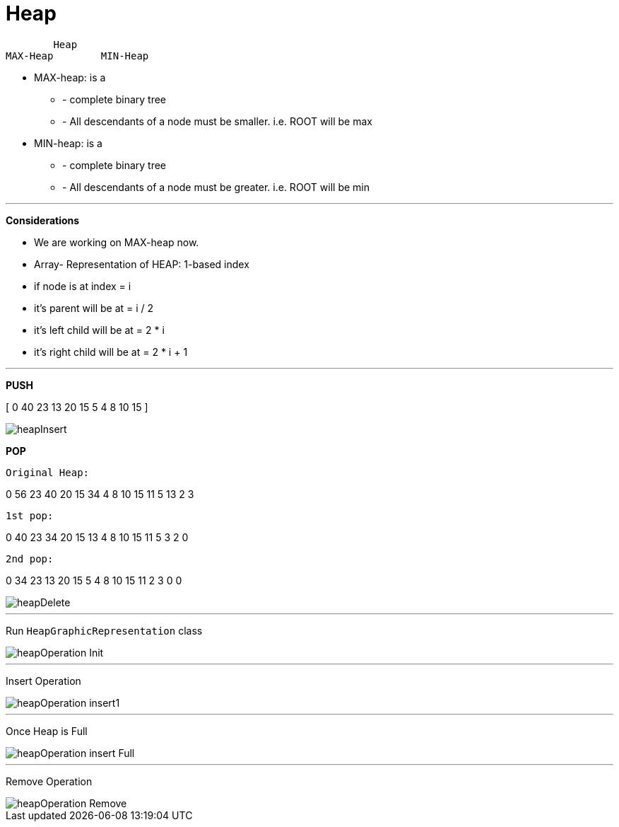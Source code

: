 = *Heap*

        Heap
MAX-Heap	MIN-Heap

- MAX-heap: is a

* - complete binary tree

* - All descendants of a node must be smaller. i.e.
ROOT will be max


- MIN-heap: is a

* - complete binary tree

* - All descendants of a node must be greater. i.e. ROOT will be min

---
*Considerations*

* We are working on MAX-heap now.

* Array- Representation of HEAP: 1-based index

* if node is at index = i

* it's parent will be at = i / 2

* it's left child will be at = 2 * i

* it's right child will be at = 2 * i + 1


---

*PUSH*

[ 0 40 23 13 20 15 5 4 8 10 15 ]


image::src/main/resources/heapInsert.png[]


*POP*

    Original Heap:

0 56 23 40 20 15 34 4 8 10 15 11 5 13 2 3

    1st pop:

0 40 23 34 20 15 13 4 8 10 15 11 5 3 2 0

    2nd pop:

0 34 23 13 20 15 5 4 8 10 15 11 2 3 0 0

image::src/main/resources/heapDelete.png[]

---

Run `HeapGraphicRepresentation` class



image::src/main/resources/heapOperation_Init.png[]
---
Insert Operation

image::src/main/resources/heapOperation_insert1.png[]
---
Once Heap is Full

image::src/main/resources/heapOperation_insert_Full.png[]
---

Remove Operation

image::src/main/resources/heapOperation_Remove.png[]

